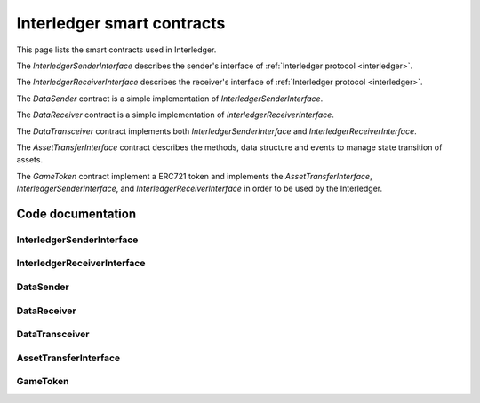 .. _smart_contracts:

===================================
Interledger smart contracts
===================================

This page lists the smart contracts used in Interledger.

The *InterledgerSenderInterface* describes the sender's interface of 
:ref:`Interledger protocol <interledger>`.

The *InterledgerReceiverInterface* describes the receiver's interface of 
:ref:`Interledger protocol <interledger>`.

The *DataSender* contract is a simple implementation of *InterledgerSenderInterface*.

The *DataReceiver* contract is a simple implementation of *InterledgerReceiverInterface*.

The *DataTransceiver* contract implements both *InterledgerSenderInterface* and 
*InterledgerReceiverInterface*.

The *AssetTransferInterface* contract describes the methods, data structure and events to manage 
state transition of assets.

The *GameToken* contract implement a ERC721 token and implements the *AssetTransferInterface*,
*InterledgerSenderInterface*, and *InterledgerReceiverInterface* in order to be used 
by the Interledger.

------------------
Code documentation
------------------

^^^^^^^^^^^^^^^^^^^^^^^^^^^^
InterledgerSenderInterface
^^^^^^^^^^^^^^^^^^^^^^^^^^^^

.. autosolcontract:: InterledgerSenderInterface
    :members:

^^^^^^^^^^^^^^^^^^^^^^^^^^^^
InterledgerReceiverInterface
^^^^^^^^^^^^^^^^^^^^^^^^^^^^

.. autosolcontract:: InterledgerReceiverInterface
    :members:

^^^^^^^^^^^^^
DataSender
^^^^^^^^^^^^^

.. autosolcontract:: DataSender
    :members:

^^^^^^^^^^^^^
DataReceiver
^^^^^^^^^^^^^

.. autosolcontract:: DataReceiver
    :members:

^^^^^^^^^^^^^^^
DataTransceiver
^^^^^^^^^^^^^^^

.. autosolcontract:: DataTransceiver
    :members:

^^^^^^^^^^^^^^^^^^^^^^^^^^^^
AssetTransferInterface
^^^^^^^^^^^^^^^^^^^^^^^^^^^^

.. autosolcontract:: AssetTransferInterface
    :members:

^^^^^^^^^^^^^
GameToken
^^^^^^^^^^^^^

.. autosolcontract:: GameToken
    :members:

